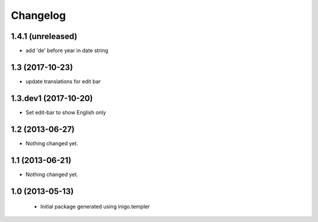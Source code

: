 Changelog
=========

1.4.1 (unreleased)
----------------

- add 'de' before year in date string


1.3 (2017-10-23)
----------------

- update translations for edit bar


1.3.dev1 (2017-10-20)
---------------------

- Set edit-bar to show English only


1.2 (2013-06-27)
----------------

- Nothing changed yet.


1.1 (2013-06-21)
----------------

- Nothing changed yet.


1.0 (2013-05-13)
----------------

 - Initial package generated using inigo.templer
